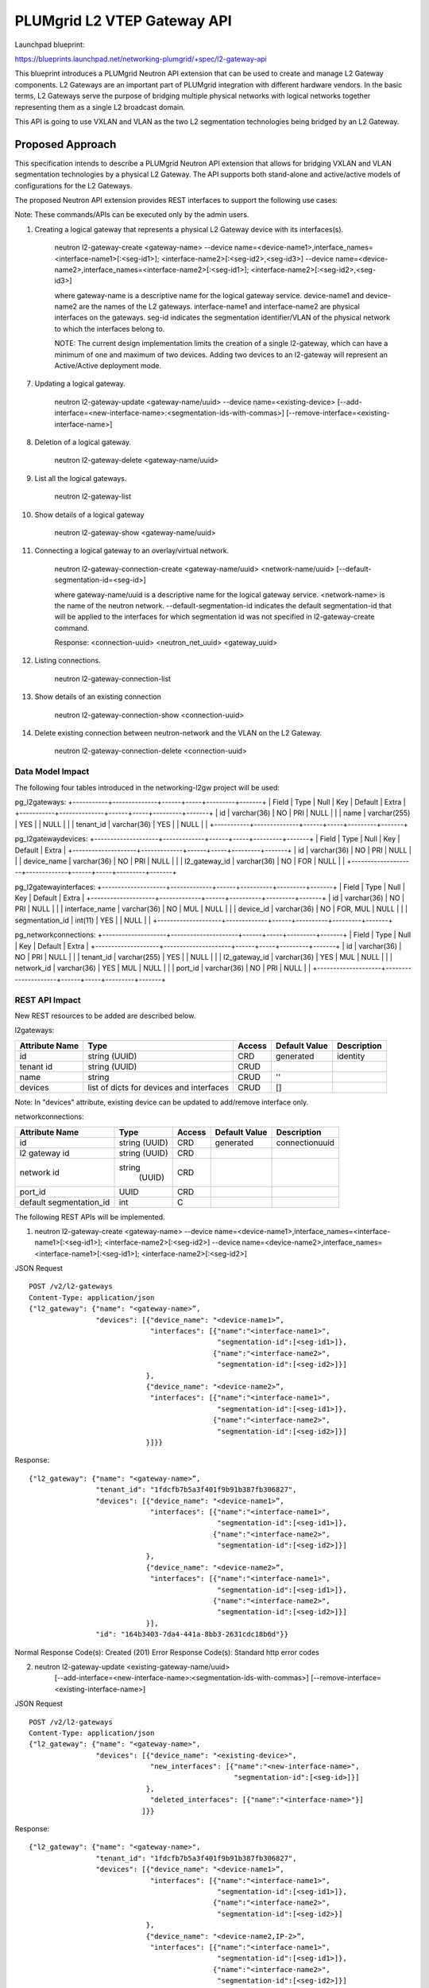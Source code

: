..
 This work is licensed under a Creative Commons Attribution 3.0 Unported
 License.

 http://creativecommons.org/licenses/by/3.0/legalcode

============================
PLUMgrid L2 VTEP Gateway API
============================

Launchpad blueprint:

https://blueprints.launchpad.net/networking-plumgrid/+spec/l2-gateway-api

This blueprint introduces a PLUMgrid Neutron API extension that can be used to
create and manage L2 Gateway components. L2 Gateways are an important part of
PLUMgrid integration with different hardware vendors. In the basic terms,
L2 Gateways serve the purpose of bridging multiple physical networks with
logical networks together representing them as a single L2 broadcast domain.

This API is going to use VXLAN and VLAN as the two L2 segmentation technologies
being bridged by an L2 Gateway.

Proposed Approach
=================

This specification intends to describe a PLUMgrid Neutron API extension that
allows for bridging VXLAN and VLAN segmentation technologies by a physical
L2 Gateway. The API supports both stand-alone and active/active models of
configurations for the L2 Gateways.

The proposed Neutron API extension provides REST interfaces to support the
following use cases:

Note: These commands/APIs can be executed only by the admin users.


1. Creating a logical gateway that represents a physical L2 Gateway device with
   its interfaces(s).

    neutron l2-gateway-create <gateway-name>
    --device name=<device-name1>,interface_names=<interface-name1>[:<seg-id1>];
    <interface-name2>[:<seg-id2>,<seg-id3>]
    --device name=<device-name2>,interface_names=<interface-name2>[:<seg-id1>];
    <interface-name2>[:<seg-id2>,<seg-id3>]

    where gateway-name is a descriptive name for the logical gateway service.
    device-name1 and device-name2 are the names of the L2 gateways.
    interface-name1 and interface-name2 are physical interfaces on the gateways.
    seg-id indicates the segmentation identifier/VLAN of the physical network to
    which the interfaces belong to.

    NOTE: The current design implementation limits the creation of a single
    l2-gateway, which can have a minimum of one and maximum of two devices.
    Adding two devices to an l2-gateway will represent an Active/Active
    deployment mode.

7. Updating a logical gateway.

    neutron l2-gateway-update <gateway-name/uuid>
    --device name=<existing-device>
    [--add-interface=<new-interface-name>:<segmentation-ids-with-commas>]
    [--remove-interface=<existing-interface-name>]

8. Deletion of a logical gateway.

    neutron l2-gateway-delete <gateway-name/uuid>

9. List all the logical gateways.

    neutron l2-gateway-list

10. Show details of a logical gateway

      neutron l2-gateway-show <gateway-name/uuid>

11. Connecting a logical gateway to an overlay/virtual network.

      neutron l2-gateway-connection-create <gateway-name/uuid>
      <network-name/uuid>
      [--default-segmentation-id=<seg-id>]

      where gateway-name/uuid is a descriptive name for the logical gateway
      service.
      <network-name> is the name of the neutron network.
      --default-segmentation-id indicates the default segmentation-id that will
      be applied to the interfaces for which segmentation id was not specified
      in l2-gateway-create command.

      Response: <connection-uuid> <neutron_net_uuid> <gateway_uuid>

12. Listing connections.

      neutron l2-gateway-connection-list

13.  Show details of an existing connection

      neutron l2-gateway-connection-show <connection-uuid>

14. Delete existing connection between neutron-network and the VLAN on the
    L2 Gateway.

      neutron l2-gateway-connection-delete <connection-uuid>

Data Model Impact
-----------------
The following four tables introduced in the networking-l2gw project will be
used:

pg_l2gateways:
+-----------+--------------+------+-----+---------+-------+
| Field     | Type         | Null | Key | Default | Extra |
+-----------+--------------+------+-----+---------+-------+
| id        | varchar(36)  | NO   | PRI | NULL    |       |
| name      | varchar(255) | YES  |     | NULL    |       |
| tenant_id | varchar(36)  | YES  |     | NULL    |       |
+-----------+--------------+------+-----+---------+-------+

pg_l2gatewaydevices:
+--------------------+-------------+------+-----+---------+-------+
| Field              | Type        | Null | Key | Default | Extra |
+--------------------+-------------+------+-----+---------+-------+
| id                 | varchar(36) | NO   | PRI | NULL    |       |
| device_name        | varchar(36) | NO   | PRI | NULL    |       |
| l2_gateway_id      | varchar(36) | NO   | FOR | NULL    |       |
+--------------------+-------------+------+-----+---------+-------+

pg_l2gatewayinterfaces:
+--------------------+-------------+------+----------+---------+-------+
| Field              | Type        | Null | Key      | Default | Extra |
+--------------------+-------------+------+----------+---------+-------+
| id                 | varchar(36) | NO   | PRI      | NULL    |       |
| interface_name     | varchar(36) | NO   | MUL      | NULL    |       |
| device_id          | varchar(36) | NO   | FOR, MUL | NULL    |       |
| segmentation_id    | int(11)     | YES  |          | NULL    |       |
+--------------------+-------------+------+----------+---------+-------+


pg_networkconnections:
+--------------------+---------------------+------+-----+---------+-------+
| Field              | Type                | Null | Key | Default | Extra |
+--------------------+---------------------+------+-----+---------+-------+
| id                 | varchar(36)         | NO   | PRI | NULL    |       |
| tenant_id          | varchar(255)        | YES  |     | NULL    |       |
| l2_gateway_id      | varchar(36)         | YES  | MUL | NULL    |       |
| network_id         | varchar(36)         | YES  | MUL | NULL    |       |
| port_id            | varchar(36)         | NO   | PRI | NULL    |       |
+--------------------+---------------------+------+-----+---------+-------+

REST API Impact
-----------------
New REST resources to be added are described below.

l2gateways:

+-----------+--------------+---------+---------+--------------+
|Attribute  |Type          |Access   |Default  |Description   |
|Name       |              |         |Value    |              |
+===========+==============+=========+=========+==============+
|id         |string        |CRD      |generated|identity      |
|           |(UUID)        |         |         |              |
+-----------+--------------+---------+---------+--------------+
|tenant id  |string        |CRUD     |         |              |
|           |(UUID)        |         |         |              |
+-----------+--------------+---------+---------+--------------+
|name       |string        |CRUD     |''       |              |
|           |              |         |         |              |
+-----------+--------------+---------+---------+--------------+
|devices    |list of       |CRUD     |[]       |              |
|           |dicts         |         |         |              |
|           |for devices   |         |         |              |
|           |and interfaces|         |         |              |
|           |              |         |         |              |
+-----------+--------------+---------+---------+--------------+

Note: In "devices" attribute, existing device can be updated
to add/remove interface only.

networkconnections:

+-------------------+-------+---------+---------+--------------+
|Attribute          |Type   |Access   |Default  |Description   |
|Name               |       |         |Value    |              |
+===================+=======+=========+=========+==============+
|id                 |string |CRD      |generated|connectionuuid|
|                   |(UUID) |         |         |              |
+-------------------+-------+---------+---------+--------------+
|l2                 |string |CRD      |         |              |
|gateway id         |(UUID) |         |         |              |
+-------------------+-------+---------+---------+--------------+
|network id         |string |         |         |              |
|                   | (UUID)|CRD      |         |              |
+-------------------+-------+---------+---------+--------------+
|port_id            |UUID   |CRD      |         |              |
+-------------------+-------+---------+---------+--------------+
|default            | int   |C        |         |              |
|segmentation_id    |       |         |         |              |
+-------------------+-------+---------+---------+--------------+

The following REST APIs will be implemented.

1. neutron l2-gateway-create <gateway-name>
   --device name=<device-name1>,interface_names=<interface-name1>[:<seg-id1>];
   <interface-name2>[:<seg-id2>]
   --device name=<device-name2>,interface_names=<interface-name1>[:<seg-id1>];
   <interface-name2>[:<seg-id2>]

JSON Request

::

    POST /v2/l2-gateways
    Content-Type: application/json
    {"l2_gateway": {"name": "<gateway-name>”,
                    "devices": [{"device_name": "<device-name1>”,
                                 "interfaces": [{"name":"<interface-name1>",
                                                 "segmentation-id":[<seg-id1>]},
                                                {"name":"<interface-name2>",
                                                 "segmentation-id":[<seg-id2>]}]
                                },
                                {"device_name": "<device-name2>”,
                                 "interfaces": [{"name":"<interface-name1>",
                                                 "segmentation-id":[<seg-id1>]},
                                                {"name":"<interface-name2>",
                                                 "segmentation-id":[<seg-id2>]}]
                                }]}}

Response:

::

    {"l2_gateway": {"name": "<gateway-name>”,
                    "tenant_id": "1fdcfb7b5a3f401f9b91b387fb306827",
                    "devices": [{"device_name": "<device-name1>”,
                                 "interfaces": [{"name":"<interface-name1>",
                                                 "segmentation-id":[<seg-id1>]},
                                                {"name":"<interface-name2>",
                                                 "segmentation-id":[<seg-id2>]}]
                                },
                                {"device_name": "<device-name2>”,
                                 "interfaces": [{"name":"<interface-name1>",
                                                 "segmentation-id":[<seg-id1>]},
                                                {"name":"<interface-name2>",
                                                 "segmentation-id":[<seg-id2>]}]
                                }],
                    "id": "164b3403-7da4-441a-8bb3-2631cdc18b6d"}}

Normal Response Code(s): Created (201)
Error Response Code(s):  Standard http error codes

2. neutron l2-gateway-update <existing-gateway-name/uuid>
    [--add-interface=<new-interface-name>:<segmentation-ids-with-commas>]
    [--remove-interface=<existing-interface-name>]

JSON Request

::

    POST /v2/l2-gateways
    Content-Type: application/json
    {"l2_gateway": {"name": "<gateway-name>",
                    "devices": [{"device_name": "<existing-device>",
                                 "new_interfaces": [{"name":"<new-interface-name>",
                                                     "segmentation-id":[<seg-id>]}]
                                },
                                 "deleted_interfaces": [{"name":"<interface-name>"}]
                               ]}}

Response:

::

    {"l2_gateway": {"name": "<gateway-name>",
                    "tenant_id": "1fdcfb7b5a3f401f9b91b387fb306827",
                    "devices": [{"device_name": "<device-name1>”,
                                 "interfaces": [{"name":"<interface-name1>",
                                                 "segmentation-id":[<seg-id1>]},
                                                {"name":"<interface-name2>",
                                                 "segmentation-id":[<seg-id2>}]
                                },
                                {"device_name": "<device-name2,IP-2>”,
                                 "interfaces": [{"name":"<interface-name1>",
                                                 "segmentation-id":[<seg-id1>]},
                                                {"name":"<interface-name2>",
                                                 "segmentation-id":[<seg-id2>]}]
                                }],
                    "id": "164b3403-7da4-441a-8bb3-2631cdc18b6d"}}

Normal Response Code(s): Created (200)
Error Response Code(s):  Standard http error codes

3. neutron l2-gateway-list

Request

::

    GET /v2/l2-gateways
    Content-Type: application/json

Response:

::

    {"l2_gateways": [{"name": "<gateway-name/uuid>”,
                      "tenant_id": "1fdcfb7b5a3f401f9b91b387fb306827",
                      "devices": [{"device_name": "<device-name1>”,
                                   "interfaces": [{"name":"<interface-name1>",
                                                   "segmentation-id":[<seg-id1>]},
                                                  {"name":"<interface-name2>",
                                                   "segmentation-id":[<seg-id2>]}]
                                  },
                                  {"device_name": "<device-name2>”,
                                   "interfaces": [{"name":"<interface-name1>",
                                                   "segmentation-id":[<seg-id1>]},
                                                  {"name":"<interface-name2>",
                                                   "segmentation-id":[<seg-id2>}]
                                  }],
                      "id": "164b3403-7da4-441a-8bb3-2631cdc18b6d"}]}


    Normal Response Code(s):  OK (200)
    Error Response Code(s):  Standard http error codes

4. neutron l2-gateway-show <gateway-name/uuid>

Request

::

    GET /v2/l2-gateways/<gateway-name/uuid>
    Content-Type: application/json

Response:

::

    {"l2_gateway": {"name": "<gateway-name/uuid>”,
                    "tenant_id": "1fdcfb7b5a3f401f9b91b387fb306827",
                    "devices": [{"device_name": "<device-name1>”,
                                 "interfaces": [{"name":"<interface-name1>",
                                                 "segmentation-id":[<seg-id1>]},
                                                {"name":"<interface-name2>",
                                                 "segmentation-id":[<seg-id2>]}]
                                },
                                {"device_name": "<device-name2>”,
                                 "interfaces": [{"name":"<interface-name1>",
                                                 "segmentation-id":[<seg-id1>]},
                                                {"name":"<interface-name2>",
                                                 "segmentation-id":[<seg-id2>]}]
                                }],
                    "id": "164b3403-7da4-441a-8bb3-2631cdc18b6d"}
    }

Normal Response Code(s):  OK (200)
Error Response Code(s):  Standard http error codes

5. neutron l2-gateway-delete <gateway-name/uuid>

Request

::

    DELETE /v2/l2-gateways/<gateway-name/uuid>
    Content-Type: application/json

Response:

::

    Null
    Normal Response Code(s):  No content (204)
    Error Response Code(s):  Standard http error codes

6. neutron l2-gateway-connection-create <gateway-name/uuid> <network-name/uuid>
      [--default-segmentation-id=<seg-id>]

Request

::

    POST /v2/l2-gateway-connections
    Content-Type: application/json

    {"network_id": "591ffe08-f8f5-44c1-85c1-1026878f69bd",
     "default_segmentation_id": <seg-id>,
     "gateway_id": "164b3403-7da4-441a-8bb3-2631cdc18b6d"
    }

Response:

::

    {"tenant_id": "1fdcfb7b5a3f401f9b91b387fb306827",
     "connection_id": "<connection-uuid>",
     "network_id": "46904e95-2201-431a-a9c8-4b06e9194003",
     "default_segmentation_id": <seg-id>,
     "gateway_id": "164b3403-7da4-441a-8bb3-2631cdc18b6d",
     "port_id": "37b4e32d1c134e62beb3c36230a13e2a"
    }

Normal Response Code(s): Created (201)

Error Response Code(s):  Standard http error codes

7. neutron l2-gateway-connection-list

Request

::

    GET /v2/l2-gateway-connections
    Content-Type: application/json

Response:

::

    {"l2_gateway_connections": [{"connection_id": "<connection-uuid>",
                                                   "tenant_id": "1fdcfb7b5a3f401f9b91b387fb306827",
                                                   "network_id":
                                                   "46904e95-2201-431a-a9c8-4b06e9194003",
                                                   "default_segmentation_id": <seg-id>,
                                                   "gateway_id":
                                                   "164b3403-7da4-441a-8bb3-2631cdc18b6d",
                                                   "port_id": "37b4e32d1c134e62beb3c36230a13e2a"}]
    }
    Normal Response Code(s):  OK (200)
    Error Response Code(s):  Standard http error codes

8. neutron l2-gateway-connection-show <connection-uuid>

Request

::

    GET /v2/l2-gateway-connections/<connection-uuid>
    Content-Type: application/json

Response:

::

    {"connection_id" : "<connection-uuid>",
     "tenant_id": "1fdcfb7b5a3f401f9b91b387fb306827",
     "network_id": "46904e95-2201-431a-a9c8-4b06e9194003",
     "default_segmentation_id": <seg-id>,
     "gateway_id": "164b3403-7da4-441a-8bb3-2631cdc18b6d",
     "port_id": "37b4e32d1c134e62beb3c36230a13e2a"
    }

    Normal Response Code(s):  OK (200)
    Error Response Code(s):  Standard http error codes

9. neutron l2-gateway-connection-delete <connection-uuid>

Request

::

    DELETE /v2/l2-gateway-connections/<connection-uuid>
    Content-Type: application/json

Response:

::

    Null
    Normal Response Code(s):  No content (204)
    Error Response Code(s):  Standard http error codes

Typical use case scenario
-------------------------

Let’s consider a use case where a user with administrative privileges wants to onboard two
physical L2 gateways configured in Active/Active mode of deployment. The metadata
described for the physical gateway is as following:

::

    hostname(s): ‘tor-switch-1’, ‘tor-switch-2’
    physical interface(s): ‘Ethernet40’
    segmentation-ID(s): ‘VLAN 50’
    bare metal host machine(s): ‘PS-1’

The user can then execute the following sequence of commands to establish connectivity
between the virtual machines in the overlay network and the physical bare metal hosts
connected to the L2 gateway.

1. The user will create a logical Neutron network.

    neutron net-create network1

2. The user creates a logical gateway, ‘vtep-gateway-1’, which onboards the physical
   L2 gateway.

    neutron l2-gateway-create vtep-gateway-1
    --device name=[{“name”: “tor-switch-1”}],interface_names==Ethernet40
    --device name=[{“name”: “tor-switch-2”}],interface_names==Ethernet40

    The underlying API implementation will establish connection with the
    physical L2 gateway and add a corresponding entry in the Neutron database.

3. The user will connect the logical gateway with an existing overlay (VXLAN) network,
   ‘network1’.

    neutron l2-gateway-connection-create vtep1 network1 --default-segmentation-id=50

    where the default segmentation-ID is used for all interfaces which do not
    already have an associated segmentation-ID. The API implementation will
    leverage the PLUMgrid plugin to perform the following operations:

    - Update the L2 gateway with the IP and MAC addresses of all virtual machines
      connected to the logical network, “network1”
    - Update the L2 gateway with endpoint VTEP-IP of the compute nodes which host
      the virtual machines connected to the network, “network1”
    - Update the L2 gateway with the corresponding VXLAN-VNI key binding between “VLAN50”
      and the logical network, “network1”

    Since the L2 gateway is now aware of the corresponding VTEP-IPs of each compute node,
    it creates VXLAN tunnels linking to the compute nodes.

4. The PLUMgrid plugin implementation will then handle the relaying VTEP-IP address of the
   L2 gateway, MAC addresses of the bare metal host machines and their corresponding IP
   addresses to PLUMgrid platform.

5. PLUMgrid platform then relays this information to the compute nodes.

6. Based on the provided information, the compute nodes will establish reverse VXLAN tunnels
   to L2 gateway.

7. From this point onwards, any new instances of virtual machines launched on the
   compute nodes, which are connected to the same network, “network1”, will use the existing
   VXLAN tunnels to exchange traffic.

8. In the same regard, any new bare metal physical machines connected to the onboarded
   VLAN 50 will use the existing VXLAN tunnels to exchange traffic.

9. In the case when no virtual machines are hosted on the compute node, the VXLAN tunnel to that
   compute node will be destroyed. Similarly, when all bare metal physical machines are removed
   from the onboarded VLAN, the VXLAN tunnel to L2 gateway is also destroyed.

10. The user can also destroy the logical connection between the bare metal host machines and
    virtual machines in the logical network by executing the following command:

    neutron l2-gateway-connection-delete connection-uuid

    The underlying implementation will leverage the PLUMgrid plugin to update the
    L2 gateway and perform the following operations:
    - Remove information about the IP and MAC addresses of all virtual machines connected
      to the logical network, “network1”
    - Remove information about the endpoint VTEP-IP of the compute nodes which host the
      virtual machines connected to the network, “network1”
    - Remove information about the corresponding VXLAN-VNI key binding between “VLAN50”
      and the logical network, “network1”

    On the other side, the corresponding VXLAN tunnels to the L2 gateway are also destroyed.

11. After the logical connection is destroyed, the user can also delete the logical gateway,
    ‘vtep-gateway-1’.

    neutron l2-gateway-delete vtep-gateway-1

    The underlying implementation will remove a corresponding entry from the Neutron DB and
    update the PLUMgrid platform accordingly.

Security Impact
---------------
None

Notifications Impact
--------------------

Will be handled by the PLUMgrid platform

Other End User Impact
---------------------

Python-neutronclient will invoke the APIs.

Performance Impact
------------------
None

IPv6 Impact
-----------
None

Other Impact
---------------------
Access credentials for the L2 gateway (Management IP, username and password) need to be
specified in the plumgrid.ini file during initial setup.

Developer Impact
----------------
None

Community Impact
----------------
This specification presents a flexible implementation which can easily adapt to any future community requirements.

Alternatives
------------
None

Implementation
==============

Assignee(s)
-----------

Fawad Khaliq (fawad@plumgrid.com)
Muneeb Ahmad (muneeb@plumgrid.com)

Work Items
----------

The work division is as following:

1. Implementation of the Neutron API extension

   * Add support for the REST calls described above.
   * Implementation of the proposed DB model.
   * Definition of RPCs for the underlying implementation.

2. Implementation of new CLIs in a client

3. Packaging of the implemented software and its deployment


Dependencies
============
None

Testing
=======

Rally Tests
-------------
None

Tempest Tests
-------------
None

Functional Tests
----------------
None

API Tests
---------
The following tempest API tests will be added:
1. CRUD operation of an L2 gateway
2. CRD connection of an L2 gateway with a neutron network

Documentation Impact
====================

User Documentation
------------------
Documentation will cover functionality and configuration details.

Developer Documentation
-----------------------
OpenStack wiki needs to be updated

References
==========
[1] Networking-l2gw with service plugin
    https://github.com/openstack/networking-l2gw/tree/master/networking_l2gw
[2] Bringing provider networks into OpenStack using L2 gateway
    https://www.openstack.org/summit/vancouver-2015/summit-videos/presentation/bringing-provider-networks-into-openstack-using-l2-gateway
